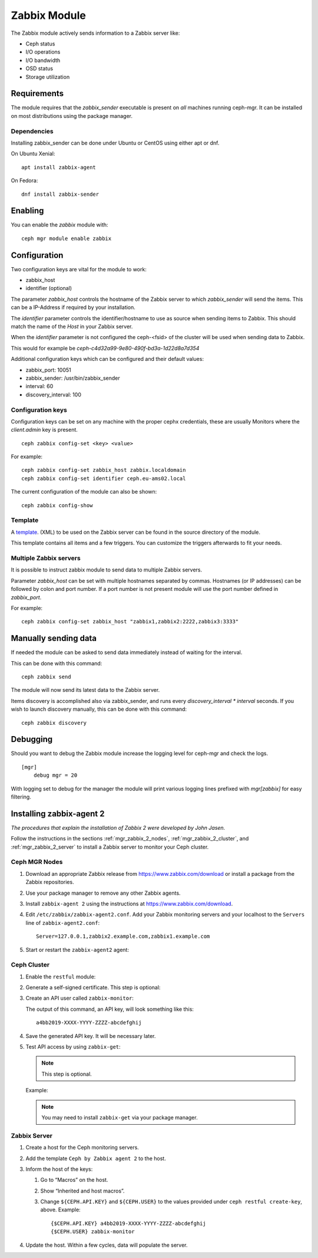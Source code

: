 Zabbix Module
=============

The Zabbix module actively sends information to a Zabbix server like:

- Ceph status
- I/O operations
- I/O bandwidth
- OSD status
- Storage utilization

Requirements
------------

The module requires that the *zabbix_sender* executable is present on *all*
machines running ceph-mgr. It can be installed on most distributions using
the package manager.

Dependencies
^^^^^^^^^^^^
Installing zabbix_sender can be done under Ubuntu or CentOS using either apt
or dnf.

On Ubuntu Xenial:

::

    apt install zabbix-agent

On Fedora:

::

    dnf install zabbix-sender


Enabling
--------
You can enable the *zabbix* module with:

::

    ceph mgr module enable zabbix

Configuration
-------------

Two configuration keys are vital for the module to work:

- zabbix_host
- identifier (optional)

The parameter *zabbix_host* controls the hostname of the Zabbix server to which
*zabbix_sender* will send the items. This can be a IP-Address if required by
your installation.

The *identifier* parameter controls the identifier/hostname to use as source
when sending items to Zabbix. This should match the name of the *Host* in
your Zabbix server.

When the *identifier* parameter is not configured the ceph-<fsid> of the cluster
will be used when sending data to Zabbix.

This would for example be *ceph-c4d32a99-9e80-490f-bd3a-1d22d8a7d354*

Additional configuration keys which can be configured and their default values:

- zabbix_port: 10051
- zabbix_sender: /usr/bin/zabbix_sender
- interval: 60
- discovery_interval: 100

Configuration keys
^^^^^^^^^^^^^^^^^^^

Configuration keys can be set on any machine with the proper cephx credentials,
these are usually Monitors where the *client.admin* key is present.

::

    ceph zabbix config-set <key> <value>

For example:

::

    ceph zabbix config-set zabbix_host zabbix.localdomain
    ceph zabbix config-set identifier ceph.eu-ams02.local

The current configuration of the module can also be shown:

::

   ceph zabbix config-show


Template
^^^^^^^^
A `template <https://raw.githubusercontent.com/ceph/ceph/master/src/pybind/mgr/zabbix/zabbix_template.xml>`_. 
(XML) to be used on the Zabbix server can be found in the source directory of the module.

This template contains all items and a few triggers. You can customize the triggers afterwards to fit your needs.


Multiple Zabbix servers
^^^^^^^^^^^^^^^^^^^^^^^
It is possible to instruct zabbix module to send data to multiple Zabbix servers.

Parameter *zabbix_host* can be set with multiple hostnames separated by commas.
Hostnames (or IP addresses) can be followed by colon and port number. If a port
number is not present module will use the port number defined in *zabbix_port*.

For example:

::

    ceph zabbix config-set zabbix_host "zabbix1,zabbix2:2222,zabbix3:3333"


Manually sending data
---------------------
If needed the module can be asked to send data immediately instead of waiting for
the interval.

This can be done with this command:

::

    ceph zabbix send

The module will now send its latest data to the Zabbix server.

Items discovery is accomplished also via zabbix_sender, and runs every `discovery_interval * interval` seconds. If you wish to launch discovery 
manually, this can be done with this command:

::

    ceph zabbix discovery


Debugging
---------

Should you want to debug the Zabbix module increase the logging level for
ceph-mgr and check the logs.

::

    [mgr]
        debug mgr = 20

With logging set to debug for the manager the module will print various logging
lines prefixed with *mgr[zabbix]* for easy filtering.

Installing zabbix-agent 2
-------------------------

*The procedures that explain the installation of Zabbix 2 were developed by John Jasen.*

Follow the instructions in the sections :ref:`mgr_zabbix_2_nodes`,
:ref:`mgr_zabbix_2_cluster`, and :ref:`mgr_zabbix_2_server` to install a Zabbix
server to monitor your Ceph cluster.

.. _mgr_zabbix_2_nodes:

Ceph MGR Nodes
^^^^^^^^^^^^^^

#. Download an appropriate Zabbix release from https://www.zabbix.com/download
   or install a package from the Zabbix repositories.
#. Use your package manager to remove any other Zabbix agents.
#. Install ``zabbix-agent 2`` using the instructions at
   https://www.zabbix.com/download.
#. Edit ``/etc/zabbix/zabbix-agent2.conf``. Add your Zabbix monitoring servers
   and your localhost to the ``Servers`` line of ``zabbix-agent2.conf``::

     Server=127.0.0.1,zabbix2.example.com,zabbix1.example.com
#. Start or restart the ``zabbix-agent2`` agent:

   .. prompt:: bash #

      systemctl restart zabbix-agent2

.. _mgr_zabbix_2_cluster:

Ceph Cluster
^^^^^^^^^^^^

#. Enable the ``restful`` module:

   .. prompt:: bash #

      ceph mgr module enable restful

#. Generate a self-signed certificate. This step is optional: 

   .. prompt:: bash #

      restful create-self-signed-cert

#. Create an API user called ``zabbix-monitor``:
   
   .. prompt:: bash #

      ceph restful create-key zabbix-monitor

   The output of this command, an API key, will look something like this::

      a4bb2019-XXXX-YYYY-ZZZZ-abcdefghij

#. Save the generated API key. It will be necessary later. 
#. Test API access by using ``zabbix-get``:

   .. note:: This step is optional. 


   .. prompt:: bash #

      zabbix_get -s 127.0.0.1 -k ceph.ping["${CEPH.CONNSTRING}","${CEPH.USER}","{CEPH.API.KEY}"

   Example:

   .. prompt:: bash #

      zabbix_get -s 127.0.0.1 -k ceph.ping["https://localhost:8003","zabbix-monitor","a4bb2019-XXXX-YYYY-ZZZZ-abcdefghij"]

   .. note:: You may need to install ``zabbix-get`` via your package manager. 

.. _mgr_zabbix_2_server:

Zabbix Server
^^^^^^^^^^^^^

#. Create a host for the Ceph monitoring servers.
#. Add the template ``Ceph by Zabbix agent 2`` to the host.
#. Inform the host of the keys:

   #. Go to “Macros” on the host. 
   #. Show “Inherited and host macros”. 
   #. Change ``${CEPH.API.KEY}`` and ``${CEPH.USER}`` to the values provided
      under ``ceph restful create-key``, above. Example:: 
   
        {$CEPH.API.KEY} a4bb2019-XXXX-YYYY-ZZZZ-abcdefghij
        {$CEPH.USER} zabbix-monitor

#. Update the host. Within a few cycles, data will populate the server.
